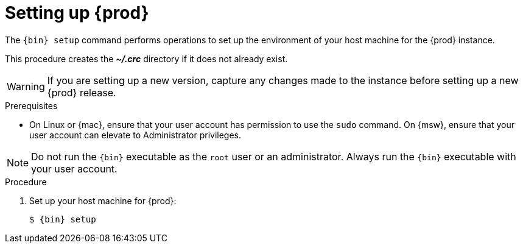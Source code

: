 [id="setting-up-codeready-containers_{context}"]
= Setting up {prod}

The [command]`{bin} setup` command performs operations to set up the environment of your host machine for the {prod} instance.

This procedure creates the [filename]*_~/.crc_* directory if it does not already exist.

[WARNING]
====
If you are setting up a new version, capture any changes made to the instance before setting up a new {prod} release.
====

.Prerequisites

* On Linux or {mac}, ensure that your user account has permission to use the [command]`sudo` command.
On {msw}, ensure that your user account can elevate to Administrator privileges.

[NOTE]
====
Do not run the [command]`{bin}` executable as the `root` user or an administrator.
Always run the [command]`{bin}` executable with your user account.
====

.Procedure

. Set up your host machine for {prod}:
+
[subs="+quotes,attributes"]
----
$ {bin} setup
----

